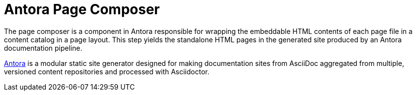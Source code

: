 = Antora Page Composer

The page composer is a component in Antora responsible for wrapping the embeddable HTML contents of each page file in a content catalog in a page layout.
This step yields the standalone HTML pages in the generated site produced by an Antora documentation pipeline.

https://antora.org[Antora] is a modular static site generator designed for making documentation sites from AsciiDoc aggregated from multiple, versioned content repositories and processed with Asciidoctor.
